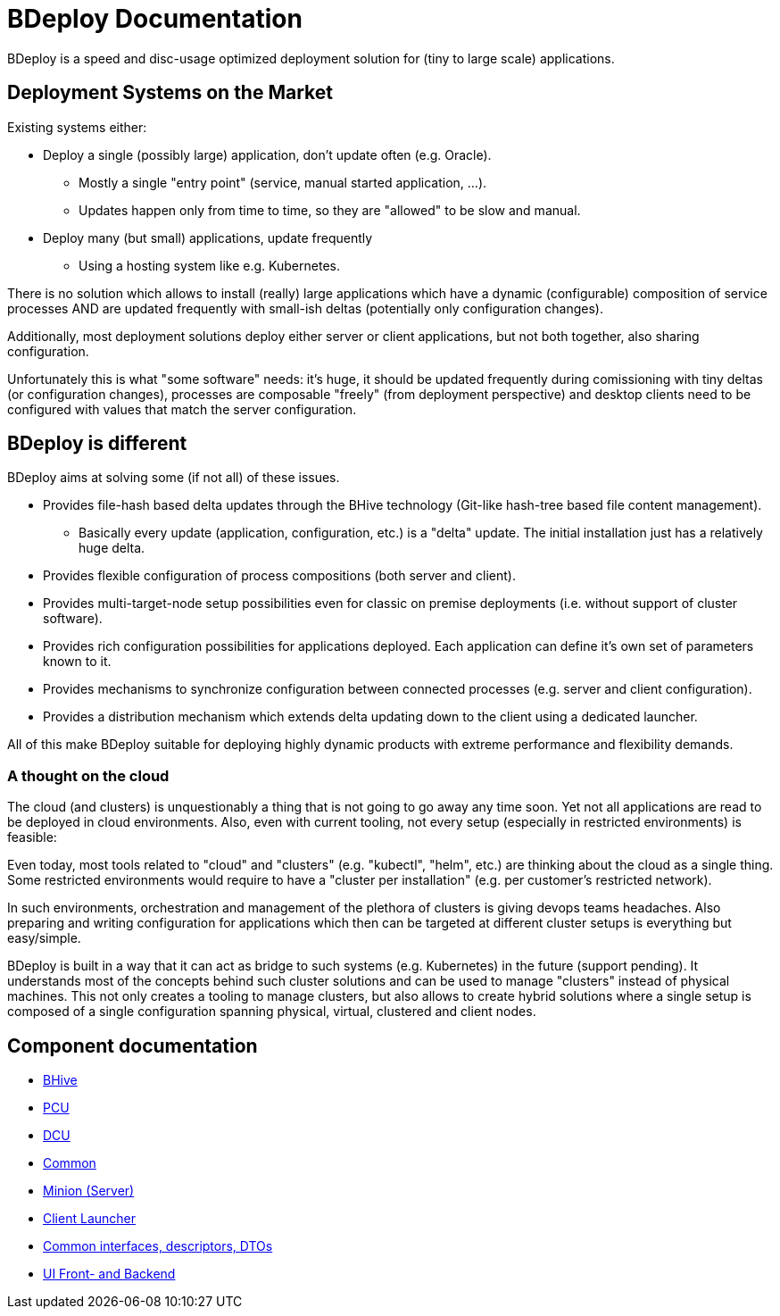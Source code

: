 = BDeploy Documentation

BDeploy is a speed and disc-usage optimized deployment solution for (tiny to large scale) applications.

== Deployment Systems on the Market

Existing systems either:

* Deploy a single (possibly large) application, don't update often (e.g. Oracle).
** Mostly a single "entry point" (service, manual started application, ...).
** Updates happen only from time to time, so they are "allowed" to be slow and manual.
* Deploy many (but small) applications, update frequently
** Using a hosting system like e.g. Kubernetes.

There is no solution which allows to install (really) large applications which have a dynamic (configurable) composition of service processes AND are updated frequently with small-ish deltas (potentially only configuration changes).

Additionally, most deployment solutions deploy either server or client applications, but not both together, also sharing configuration.

Unfortunately this is what "some software" needs: it's huge, it should be updated frequently during comissioning with tiny deltas (or configuration changes), processes are composable "freely" (from deployment perspective) and desktop clients need to be configured with values that match the server configuration.


== BDeploy is different

BDeploy aims at solving some (if not all) of these issues.

* Provides file-hash based delta updates through the BHive technology (Git-like hash-tree based file content management).
** Basically every update (application, configuration, etc.) is a "delta" update. The initial installation just has a relatively huge delta.
* Provides flexible configuration of process compositions (both server and client).
* Provides multi-target-node setup possibilities even for classic on premise deployments (i.e. without support of cluster software).
* Provides rich configuration possibilities for applications deployed. Each application can define it's own set of parameters known to it.
* Provides mechanisms to synchronize configuration between connected processes (e.g. server and client configuration).
* Provides a distribution mechanism which extends delta updating down to the client using a dedicated launcher.

All of this make BDeploy suitable for deploying highly dynamic products with extreme performance and flexibility demands.

=== A thought on the cloud

The cloud (and clusters) is unquestionably a thing that is not going to go away any time soon. Yet not all applications are read to be deployed in cloud environments. Also, even with current tooling, not every setup (especially in restricted environments) is feasible:

Even today, most tools related to "cloud" and "clusters" (e.g. "kubectl", "helm", etc.) are thinking about the cloud as a single thing. Some restricted environments would require to have a "cluster per installation" (e.g. per customer's restricted network).

In such environments, orchestration and management of the plethora of clusters is giving devops teams headaches. Also preparing and writing configuration for applications which then can be targeted at different cluster setups is everything but easy/simple.

BDeploy is built in a way that it can act as bridge to such systems (e.g. Kubernetes) in the future (support pending). It understands most of the concepts behind such cluster solutions and can be used to manage "clusters" instead of physical machines. This not only creates a tooling to manage clusters, but also allows to create hybrid solutions where a single setup is composed of a single configuration spanning physical, virtual, clustered and client nodes.

== Component documentation

* <<bhive.adoc#,BHive>>
* <<pcu.adoc#,PCU>>
* <<dcu.adoc#,DCU>>
* <<common.adoc#,Common>>
* <<minion.adoc#,Minion (Server)>>
* <<launcher.adoc#,Client Launcher>>
* <<interfaces.adoc#,Common interfaces, descriptors, DTOs>>
* <<ui.adoc#,UI Front- and Backend>>
